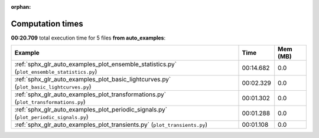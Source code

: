 
:orphan:

.. _sphx_glr_auto_examples_sg_execution_times:


Computation times
=================
**00:20.709** total execution time for 5 files **from auto_examples**:

.. container::

  .. raw:: html

    <style scoped>
    <link href="https://cdnjs.cloudflare.com/ajax/libs/twitter-bootstrap/5.3.0/css/bootstrap.min.css" rel="stylesheet" />
    <link href="https://cdn.datatables.net/1.13.6/css/dataTables.bootstrap5.min.css" rel="stylesheet" />
    </style>
    <script src="https://code.jquery.com/jquery-3.7.0.js"></script>
    <script src="https://cdn.datatables.net/1.13.6/js/jquery.dataTables.min.js"></script>
    <script src="https://cdn.datatables.net/1.13.6/js/dataTables.bootstrap5.min.js"></script>
    <script type="text/javascript" class="init">
    $(document).ready( function () {
        $('table.sg-datatable').DataTable({order: [[1, 'desc']]});
    } );
    </script>

  .. list-table::
   :header-rows: 1
   :class: table table-striped sg-datatable

   * - Example
     - Time
     - Mem (MB)
   * - :ref:`sphx_glr_auto_examples_plot_ensemble_statistics.py` (``plot_ensemble_statistics.py``)
     - 00:14.682
     - 0.0
   * - :ref:`sphx_glr_auto_examples_plot_basic_lightcurves.py` (``plot_basic_lightcurves.py``)
     - 00:02.329
     - 0.0
   * - :ref:`sphx_glr_auto_examples_plot_transformations.py` (``plot_transformations.py``)
     - 00:01.302
     - 0.0
   * - :ref:`sphx_glr_auto_examples_plot_periodic_signals.py` (``plot_periodic_signals.py``)
     - 00:01.288
     - 0.0
   * - :ref:`sphx_glr_auto_examples_plot_transients.py` (``plot_transients.py``)
     - 00:01.108
     - 0.0
